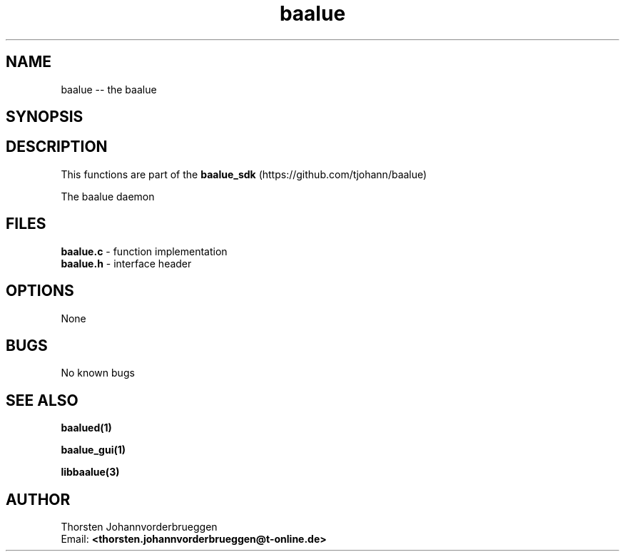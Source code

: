 .\" Manpage for baalue
.\" Contact thorsten.johannvorderbrueggen@t-online.de to correct errors or typos.
.TH baalue 1 "18 Nov 2016" "0.0.1" "baalue man page"
.SH NAME
baalue
\-\- the baalue
.SH SYNOPSIS
.PP
.SH DESCRIPTION
This functions are part of the
.BR baalue_sdk
(https://github.com/tjohann/baalue)
.PP
The baalue daemon
.PP
.SH FILES
.BR baalue.c
\- function implementation
.br
.BR baalue.h
\- interface header
.br
.PP
.SH OPTIONS
None
.PP
.SH BUGS
No known bugs
.PP
.SH "SEE ALSO"
.BR baalued(1)
.PP
.BR baalue_gui(1)
.PP
.BR libbaalue(3)
.PP
.SH AUTHOR
Thorsten Johannvorderbrueggen
.br
Email: \fB<thorsten.johannvorderbrueggen@t-online.de> \fP
